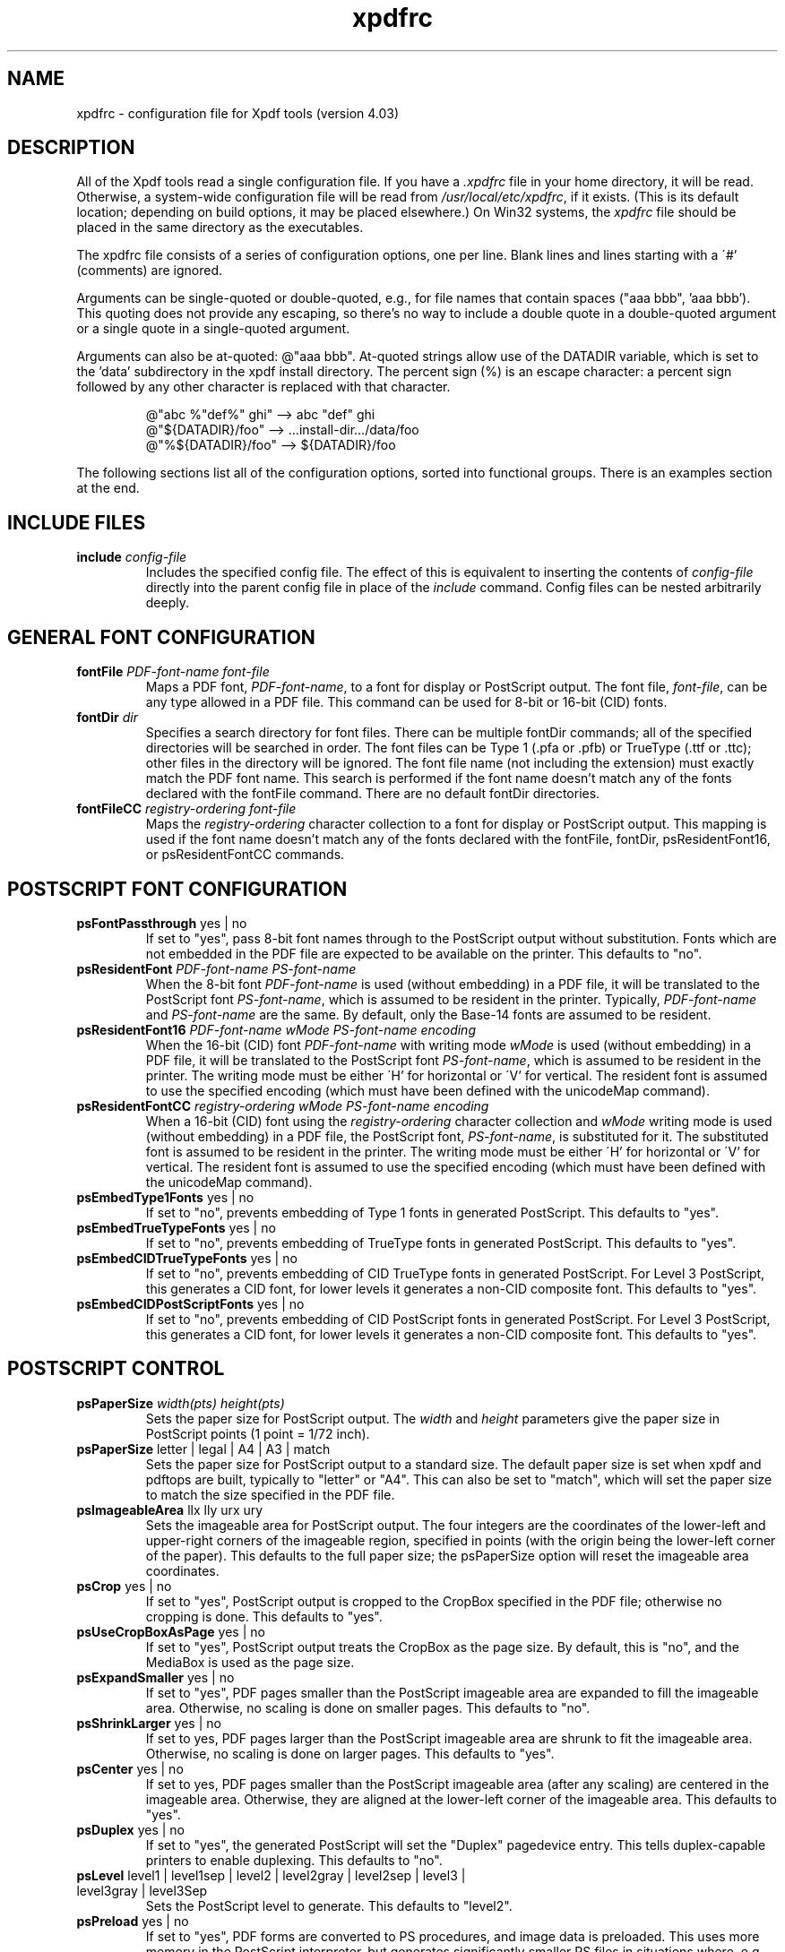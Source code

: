 .\" Copyright 2002-2021 Glyph & Cog, LLC
.TH xpdfrc 5 "28 Jan 2021"
.SH NAME
xpdfrc \- configuration file for Xpdf tools (version 4.03)
.SH DESCRIPTION
All of the Xpdf tools read a single configuration file.  If you have a
.I .xpdfrc
file in your home directory, it will be read.  Otherwise, a
system-wide configuration file will be read from
.IR /usr/local/etc/xpdfrc ,
if it exists.  (This is its default location; depending on build
options, it may be placed elsewhere.)  On Win32 systems, the
.I xpdfrc
file should be placed in the same directory as the executables.
.PP
The xpdfrc file consists of a series of configuration options, one
per line.  Blank lines and lines starting with a \'#' (comments) are
ignored.
.PP
Arguments can be single-quoted or double-quoted, e.g., for file names
that contain spaces ("aaa bbb", 'aaa bbb').  This quoting does not
provide any escaping, so there's no way to include a double quote in a
double-quoted argument or a single quote in a single-quoted argument.
.PP

Arguments can also be at-quoted: @"aaa bbb".  At-quoted strings allow
use of the DATADIR variable, which is set to the 'data' subdirectory
in the xpdf install directory.  The percent sign (%) is an escape
character: a percent sign followed by any other character is replaced
with that character.
.PP
.RS
.nf
@"abc %"def%" ghi" --> abc "def" ghi    
@"${DATADIR}/foo"  --> ...install-dir.../data/foo
@"%${DATADIR}/foo" --> ${DATADIR}/foo
.fi
.RE
.PP
The following sections list all of the configuration options, sorted
into functional groups.  There is an examples section at the end.
.SH INCLUDE FILES
.TP
.BI include " config\-file"
Includes the specified config file.  The effect of this is equivalent
to inserting the contents of
.I config\-file
directly into the parent config file in place of the
.I include
command.  Config files can be nested arbitrarily deeply.
.SH GENERAL FONT CONFIGURATION
.TP
.BI fontFile " PDF\-font\-name font\-file"
Maps a PDF font,
.IR PDF\-font\-name ,
to a font for display or PostScript output.  The font file,
.IR font\-file ,
can be any type allowed in a PDF file.  This command can be used for
8-bit or 16-bit (CID) fonts.
.TP
.BI fontDir " dir"
Specifies a search directory for font files.  There can be multiple
fontDir commands; all of the specified directories will be searched in
order.  The font files can be Type 1 (.pfa or .pfb) or TrueType (.ttf
or .ttc); other files in the directory will be ignored.  The font file
name (not including the extension) must exactly match the PDF font
name.  This search is performed if the font name doesn't match any of
the fonts declared with the fontFile command.  There are no default
fontDir directories.
.TP
.BI fontFileCC " registry\-ordering font\-file"
Maps the
.I registry\-ordering
character collection to a font for display or PostScript output.  This
mapping is used if the font name doesn't match any of the fonts
declared with the fontFile, fontDir, psResidentFont16, or
psResidentFontCC commands.
.SH POSTSCRIPT FONT CONFIGURATION
.TP
.BR psFontPassthrough " yes | no"
If set to "yes", pass 8-bit font names through to the PostScript
output without substitution.  Fonts which are not embedded in the PDF
file are expected to be available on the printer.  This defaults to
"no".
.TP
.BI psResidentFont " PDF\-font\-name PS\-font\-name"
When the 8-bit font
.I PDF\-font\-name
is used (without embedding) in a PDF file, it will be translated to
the PostScript font
.IR PS\-font\-name ,
which is assumed to be resident in the printer.  Typically,
.I PDF\-font\-name
and
.I PS\-font\-name
are the same.  By default, only the Base-14 fonts are assumed to be
resident.
.TP
.BI psResidentFont16 " PDF\-font\-name wMode PS\-font\-name encoding"
When the 16-bit (CID) font
.I PDF\-font\-name
with writing mode
.I wMode
is used (without embedding) in a PDF file, it will be translated to
the PostScript font
.IR PS\-font\-name ,
which is assumed to be resident in the printer.  The writing mode
must be either \'H' for horizontal or \'V' for vertical.  The resident
font is assumed to use the specified encoding (which must have been
defined with the unicodeMap command).
.TP
.BI psResidentFontCC " registry\-ordering wMode PS\-font\-name encoding"
When a 16-bit (CID) font using the
.I registry\-ordering
character collection and 
.I wMode
writing mode is used (without embedding) in a PDF file, the PostScript
font,
.IR PS\-font\-name ,
is substituted for it.  The substituted font is assumed to be
resident in the printer.  The writing mode must be either \'H' for
horizontal or \'V' for vertical.  The resident font is assumed to use
the specified encoding (which must have been defined with the
unicodeMap command).
.TP
.BR psEmbedType1Fonts " yes | no"
If set to "no", prevents embedding of Type 1 fonts in generated
PostScript.  This defaults to "yes".
.TP
.BR psEmbedTrueTypeFonts " yes | no"
If set to "no", prevents embedding of TrueType fonts in generated
PostScript.  This defaults to "yes".
.TP
.BR psEmbedCIDTrueTypeFonts " yes | no"
If set to "no", prevents embedding of CID TrueType fonts in generated
PostScript.  For Level 3 PostScript, this generates a CID font, for
lower levels it generates a non-CID composite font.  This defaults to
"yes".
.TP
.BR psEmbedCIDPostScriptFonts " yes | no"
If set to "no", prevents embedding of CID PostScript fonts in
generated PostScript.  For Level 3 PostScript, this generates a CID
font, for lower levels it generates a non-CID composite font.  This
defaults to "yes".
.SH POSTSCRIPT CONTROL
.TP
.BI psPaperSize " width(pts) height(pts)"
Sets the paper size for PostScript output.  The
.I width
and
.I height
parameters give the paper size in PostScript points (1 point = 1/72
inch).
.TP
.BR psPaperSize " letter | legal | A4 | A3 | match"
Sets the paper size for PostScript output to a standard size.  The
default paper size is set when xpdf and pdftops are built, typically
to "letter" or "A4".  This can also be set to "match", which will set
the paper size to match the size specified in the PDF file.
.TP
.BR psImageableArea " llx lly urx ury"
Sets the imageable area for PostScript output.  The four integers are
the coordinates of the lower-left and upper-right corners of the
imageable region, specified in points (with the origin being the
lower-left corner of the paper).  This defaults to the full paper
size; the psPaperSize option will reset the imageable area
coordinates.
.TP
.BR psCrop " yes | no"
If set to "yes", PostScript output is cropped to the CropBox specified
in the PDF file; otherwise no cropping is done.  This defaults to
"yes".
.TP
.BR psUseCropBoxAsPage " yes | no"
If set to "yes", PostScript output treats the CropBox as the page size.
By default, this is "no", and the MediaBox is used as the page size.
.TP
.BR psExpandSmaller " yes | no"
If set to "yes", PDF pages smaller than the PostScript imageable area
are expanded to fill the imageable area.  Otherwise, no scaling is
done on smaller pages.  This defaults to "no".
.TP
.BR psShrinkLarger " yes | no"
If set to yes, PDF pages larger than the PostScript imageable area are
shrunk to fit the imageable area.  Otherwise, no scaling is done on
larger pages.  This defaults to "yes".
.TP
.BR psCenter " yes | no"
If set to yes, PDF pages smaller than the PostScript imageable area
(after any scaling) are centered in the imageable area.  Otherwise,
they are aligned at the lower-left corner of the imageable area.  This
defaults to "yes".
.TP
.BR psDuplex " yes | no"
If set to "yes", the generated PostScript will set the "Duplex"
pagedevice entry.  This tells duplex-capable printers to enable
duplexing.  This defaults to "no".
.TP
.BR psLevel " level1 | level1sep | level2 | level2gray | level2sep | level3 | level3gray | level3Sep"
Sets the PostScript level to generate.  This defaults to "level2".
.TP
.BR psPreload " yes | no"
If set to "yes", PDF forms are converted to PS procedures, and image
data is preloaded.  This uses more memory in the PostScript
interpreter, but generates significantly smaller PS files in
situations where, e.g., the same image is drawn on every page of a
long document.  This defaults to "no".
.TP
.BR psOPI " yes | no"
If set to "yes", generates PostScript OPI comments for all images and
forms which have OPI information.  This option is only available if
the Xpdf tools were compiled with OPI support.  This defaults to "no".
.TP
.BR psASCIIHex " yes | no"
If set to "yes", the ASCIIHexEncode filter will be used instead of
ASCII85Encode for binary data.  This defaults to "no".
.TP
.BR psLZW " yes | no"
If set to "yes", the LZWEncode filter will be used for lossless
compression in PostScript output; if set to "no", the RunLengthEncode
filter will be used instead.  LZW generates better compression
(smaller PS files), but may not be supported by some printers.  This
defaults to "yes".
.TP
.BR psUncompressPreloadedImages " yes | no"
If set to "yes", all preloaded images in PS files will uncompressed.
If set to "no", the original compressed images will be used when
possible.  The "yes" setting is useful to work around certain buggy
PostScript interpreters.  This defaults to "no".
.TP
.BR psMinLineWidth " float"
Set the minimum line width, in points, for PostScript output.  The
default value is 0 (no minimum).
.TP
.BR psRasterResolution " float"
Set the resolution (in dpi) for rasterized pages in PostScript output.
(Pdftops will rasterize pages which use transparency.)  This defaults
to 300.
.TP
.BR psRasterMono " yes | no"
If set to "yes", rasterized pages in PS files will be monochrome
(8-bit gray) instead of color.  This defaults to "no".
.TP
.BR psRasterSliceSize " pixels"
When rasterizing pages, pdftops splits the page into horizontal
"slices", to limit memory usage.  This option sets the maximum slice
size, in pixels.  This defaults to 20000000 (20 million).
.TP
.BR psAlwaysRasterize " yes | no"
If set to "yes", all PostScript output will be rasterized.  This
defaults to "no".
.TP
.BR psNeverRasterize " yes | no"
Pdftops rasterizes an pages that use transparency (because PostScript
doesn't support transparency).  If psNeverRasterize is set to "yes",
rasterization is disabled: pages will never be rasterized, even if
they contain transparency.  This will likely result in incorrect
output for PDF files that use transparency, and a warning message to
that effect will be printed.  This defaults to "no".
.TP
.BI fontDir " dir"
See the description above, in the DISPLAY FONTS section.
.SH TEXT CONTROL AND CHARACTER MAPPING
.TP
.BI textEncoding " encoding\-name"
Sets the encoding to use for text output.  (This can be overridden
with the "\-enc" switch on the command line.)  The
.I encoding\-name
must be defined with the unicodeMap command (see above).  This
defaults to "Latin1".
.TP
.BR textEOL " unix | dos | mac"
Sets the end-of-line convention to use for text output.  The options
are:
.nf

    unix = LF
    dos  = CR+LF
    mac  = CR

.fi
(This can be overridden with the "\-eol" switch on the command line.)
The default value is based on the OS where xpdf and pdftotext were
built.
.TP
.BR textPageBreaks " yes | no"
If set to "yes", text extraction will insert page breaks (form feed
characters) between pages.  This defaults to "yes".
.TP
.BR textKeepTinyChars " yes | no"
If set to "yes", text extraction will keep all characters.  If set to
"no", text extraction will discard tiny (smaller than 3 point)
characters after the first 50000 per page, avoiding extremely slow run
times for PDF files that use special fonts to do shading or
cross-hatching.  This defaults to "yes".
.TP
.BI nameToUnicode " map\-file"
Specifies a file with the mapping from character names to Unicode.
This is used to handle PDF fonts that have valid encodings but no
ToUnicode entry.  Each line of a nameToUnicode file looks like this:

.I "    " hex\-string name

The
.I hex\-string
is the Unicode (UCS-2) character index, and
.I name
is the corresponding character name.  Multiple nameToUnicode files can
be used; if a character name is given more than once, the code in the
last specified file is used.  There is a built-in default
nameToUnicode table with all of Adobe's standard character names.
.TP
.BI cidToUnicode " registry\-ordering map\-file"
Specifies the file with the mapping from character collection to
Unicode.  Each line of a cidToUnicode file represents one character:

.I "    " hex\-string

The
.I hex\-string
is the Unicode (UCS-2) index for that character.  The first line maps
CID 0, the second line CID 1, etc.  File size is determined by size of
the character collection.  Only one file is allowed per character
collection; the last specified file is used.  There are no built-in
cidToUnicode mappings.
.TP
.BI unicodeToUnicode " font\-name\-substring map\-file"
This is used to work around PDF fonts which have incorrect Unicode
information.  It specifies a file which maps from the given
(incorrect) Unicode indexes to the correct ones.  The mapping will be
used for any font whose name contains
.IR font\-name\-substring .
Each line of a unicodeToUnicode file represents one Unicode character:

.RI "    " in\-hex " " out\-hex1 " " out\-hex2 " ..."

The
.I in\-hex
field is an input (incorrect) Unicode index, and the rest of the
fields are one or more output (correct) Unicode indexes.  Each
occurrence of
.I in\-hex
will be converted to the specified output sequence.
.TP
.BI unicodeRemapping " remap\-file"
Remap Unicode characters when doing text extraction.  This specifies a
file that maps from a particular Unicode index to zero or more
replacement Unicode indexes.  Each line of the remap file represents
one Unicode character:

.RI "    " in\-hex " " out\-hex1 " " out\-hex2 " ..."

Any Unicode characters not listed will be left unchanged.  This
function is typically used to remap things like non-breaking spaces,
soft hyphens, ligatures, etc.
.TP
.BI unicodeMap " encoding\-name map\-file"
Specifies the file with mapping from Unicode to
.IR encoding\-name .
These encodings are used for text output (see below).  Each line of a
unicodeMap file represents a range of one or more Unicode characters
which maps linearly to a range in the output encoding:
.nf

.I "    " in\-start\-hex in\-end\-hex out\-start\-hex

.fi
Entries for single characters can be abbreviated to:
.nf

.I "    " in\-hex out\-hex

.fi
The
.I in\-start\-hex
and
.I in\-end\-hex
fields (or the single
.I in\-hex
field) specify the Unicode range.  The
.I out\-start\-hex
field (or the
.I out\-hex
field) specifies the start of the output encoding range.  The length
of the
.I out\-start\-hex
(or
.IR out\-hex )
string determines the length of the output characters (e.g., UTF-8
uses different numbers of bytes to represent characters in different
ranges).  Entries must be given in increasing Unicode order.  Only one
file is allowed per encoding; the last specified file is used.  The
.IR Latin1 ,
.IR ASCII7 ,
.IR Symbol ,
.IR ZapfDingbats ,
.IR UTF-8 ,
and
.I UCS-2
encodings are predefined.
.TP
.BI cMapDir " registry\-ordering dir"
Specifies a search directory,
.IR dir ,
for CMaps for the
.I registry\-ordering
character collection.  There can be multiple directories for a
particular collection.  There are no default CMap directories.
.TP
.BI toUnicodeDir " dir"
Specifies a search directory,
.IR dir ,
for ToUnicode CMaps.  There can be multiple ToUnicode directories.
There are no default ToUnicode directories.
.TP
.BI mapNumericCharNames " yes | no"
If set to "yes", the Xpdf tools will attempt to map various numeric
character names sometimes used in font subsets.  In some cases this
leads to usable text, and in other cases it leads to gibberish --
there is no way for Xpdf to tell.  This defaults to "yes".
.TP
.BI mapUnknownCharNames " yes | no"
If set to "yes", and mapNumericCharNames is set to "no", the Xpdf
tools will apply a simple pass-through mapping (Unicode index =
character code) for all unrecognized glyph names.  (For CID fonts,
setting mapNumericCharNames to "no" is unnecessary.)  In some cases,
this leads to usable text, and in other cases it leads to gibberish --
there is no way for Xpdf to tell.  This defaults to "no".
.TP
.BI mapExtTrueTypeFontsViaUnicode " yes | no"
When rasterizing text using an external TrueType font, there are two
options for handling character codes.  If
mapExtTrueTypeFontsViaUnicode is set to "yes", Xpdf will use the font
encoding/ToUnicode info to map character codes to Unicode, and then
use the font's Unicode cmap to map Unicode to GIDs.  If
mapExtTrueTypeFontsViaUnicode is set to "no", Xpdf will assume the
character codes are GIDs (i.e., use an identity mapping).  This
defaults to "yes".
.TP
.BI dropFont " font-name"
Drop all text drawn in the specified font.  To drop text drawn in
unnamed fonts, use:
.nf

    dropFont ""

.fi
There can be any number of dropFont commands.
.SH RASTERIZER SETTINGS
.TP
.BR enableFreeType " yes | no"
Enables or disables use of FreeType (a TrueType / Type 1 font
rasterizer).  This is only relevant if the Xpdf tools were built with
FreeType support.  ("enableFreeType" replaces the old
"freetypeControl" option.)  This option defaults to "yes".
.TP
.BR disableFreeTypeHinting " yes | no"
If this is set to "yes", FreeType hinting will be forced off.  This
option defaults to "no".
.TP
.BR antialias " yes | no"
Enables or disables font anti-aliasing in the PDF rasterizer.  This
option affects all font rasterizers.  ("antialias" replaces the
anti-aliasing control provided by the old "t1libControl" and
"freetypeControl" options.)  This default to "yes".
.TP
.BR vectorAntialias " yes | no"
Enables or disables anti-aliasing of vector graphics in the PDF
rasterizer.  This defaults to "yes".
.TP
.BR antialiasPrinting " yes | no"
If this is "yes", bitmaps sent to the printer will be antialiased
(according to the "antialias" and "vectorAntialias" settings).  If
this is "no", printed bitmaps will not be antialiased.  This defaults
to "no".
.TP
.BR strokeAdjust " yes | no | cad"
Sets the stroke adjustment mode.  If set to "no", no stroke adjustment
will be done.  If set to "yes", normal stroke adjustment will be done:
horizontal and vertical lines will be moved by up to half a pixel to
make them look cleaner when vector anti-aliasing is enabled.  If set
to "cad", a slightly different stroke adjustment algorithm will be
used to ensure that lines of the same original width will always have
the same adjusted width (at the expense of allowing gaps and overlaps
between adjacent lines).  This defaults to "yes".
.TP
.BR forceAccurateTiling " yes | no"
If this is set to "yes", the TilingType is forced to 2 (no distortion)
for all tiling patterns, regardless of the setting in the pattern
dictionary.  This defaults to "no".
.TP
.BR screenType " dispersed | clustered | stochasticClustered"
Sets the halftone screen type, which will be used when generating a
monochrome (1-bit) bitmap.  The three options are dispersed-dot
dithering, clustered-dot dithering (with a round dot and 45-degree
screen angle), and stochastic clustered-dot dithering.  By default,
"stochasticClustered" is used for resolutions of 300 dpi and higher,
and "dispersed" is used for resolutions lower then 300 dpi.
.TP
.BI screenSize " integer"
Sets the size of the (square) halftone screen threshold matrix.  By
default, this is 4 for dispersed-dot dithering, 10 for clustered-dot
dithering, and 100 for stochastic clustered-dot dithering.
.TP
.BI screenDotRadius " integer"
Sets the halftone screen dot radius.  This is only used when
screenType is set to stochasticClustered, and it defaults to 2.  In
clustered-dot mode, the dot radius is half of the screen size.
Dispersed-dot dithering doesn't have a dot radius.
.TP
.BI screenGamma " float"
Sets the halftone screen gamma correction parameter.  Gamma values
greater than 1 make the output brighter; gamma values less than 1 make
it darker.  The default value is 1.
.TP
.BI screenBlackThreshold " float"
When halftoning, all values below this threshold are forced to solid
black.  This parameter is a floating point value between 0 (black) and
1 (white).  The default value is 0.
.TP
.BI screenWhiteThreshold " float"
When halftoning, all values above this threshold are forced to solid
white.  This parameter is a floating point value between 0 (black) and
1 (white).  The default value is 1.
.TP
.BI minLineWidth " float"
Set the minimum line width, in device pixels.  This affects the
rasterizer only, not the PostScript converter (except when it uses
rasterization to handle transparency).  The default value is 0 (no
minimum).
.TP
.BI enablePathSimplification " yes | no"
If set to "yes", simplify paths by removing points where it won't make
a significant difference to the shape.  The default value is "no".
.TP
.BI overprintPreview " yes | no"
If set to "yes", generate overprint preview output, honoring the
OP/op/OPM settings in the PDF file.  Ignored for non-CMYK output.  The
default value is "no".
.SH VIEWER SETTINGS
These settings only apply to the Xpdf GUI PDF viewer.
.TP
.BR initialZoom " \fIpercentage\fR | page | width"
Sets the initial zoom factor.  A number specifies a zoom percentage,
where 100 means 72 dpi.  You may also specify \'page', to fit the page
to the window size, or \'width', to fit the page width to the window
width.
.TP
.BI defaultFitZoom " percentage"
If xpdf is started with fit-page or fit-width zoom and no window
geometry, it will calculate a desired window size based on the PDF
page size and this defaultFitZoom value.  I.e., the window size will
be chosen such that exactly one page will fit in the window at this
zoom factor (which must be a percentage).  The default value is
based on the screen resolution.
.TP
.BR initialDisplayMode " single | continuous | sideBySideSingle | sideBySideContinuous | horizontalContinuous"
Sets the initial display mode.  The default setting is "continuous".
.TP
.BI initialToolbarState " yes | no"
If set to "yes", xpdf opens with the toolbar visible.  If set to "no",
xpdf opens with the toolbar hidden.  The default is "yes".
.TP
.BI initialSidebarState " yes | no"
If set to "yes", xpdf opens with the sidebar (tabs, outline, etc.)
visible.  If set to "no", xpdf opens with the sidebar collapsed.  The
default is "yes".
.TP
.BI initialSidebarWidth " width"
Sets the initial sidebar width, in pixels.  This is only relevant if
initialSidebarState is "yes".  The default value is zero, which tells
xpdf to use an internal default size.
.TP
.BR initialSelectMode " block | linear"
Sets the initial selection mode.  The default setting is "linear".
.TP
.BI paperColor " color"
Set the "paper color", i.e., the background of the page display.  The
color can be #RRGGBB (hexadecimal) or a named color.  This option will
not work well with PDF files that do things like filling in white
behind the text.
.TP
.BI matteColor " color"
Set the matte color, i.e., the color used for background outside the
actual page area.  The color can be #RRGGBB (hexadecimal) or a named
color.
.TP
.BI fullScreenMatteColor " color"
Set the matte color for full-screen mode.  The color can be #RRGGBB
(hexadecimal) or a named color.
.TP
.BI selectionColor " color"
Set the selection color.  The color can be #RRGGBB (hexadecimal) or a
named color.
.TP
.BI reverseVideoInvertImages " yes | no"
If set to "no", xpdf's reverse-video mode inverts text and vector
graphic content, but not images.  If set to "yes", xpdf inverts images
as well.  The default is "no".
.TP
.BI popupMenuCmd " title command ..."
Add a command to the popup menu.
.I Title
is the text to be displayed in the menu.
.I Command
is an Xpdf command (see the COMMANDS section of the
.BR xpdf (1)
man page for details).  Multiple commands are separated by whitespace.
.TP
.BI maxTileWidth " pixels"
Set the maximum width of tiles to be used by xpdf when rasterizing
pages.  This defaults to 1500.
.TP
.BI maxTileHeight " pixels"
Set the maximum height of tiles to be used by xpdf when rasterizing
pages.  This defaults to 1500.
.TP
.BI tileCacheSize " tiles"
Set the maximum number of tiles to be cached by xpdf when rasterizing
pages.  This defaults to 10.
.TP
.BI workerThreads " numThreads"
Set the number of worker threads to be used by xpdf when rasterizing
pages.  This defaults to 1.
.TP
.BI launchCommand " command"
Sets the command executed when you click on a "launch"-type link.  The
intent is for the command to be a program/script which determines the
file type and runs the appropriate viewer.  The command line will
consist of the file to be launched, followed by any parameters
specified with the link.  Do not use "%s" in "command".  By default,
this is unset, and Xpdf will simply try to execute the file (after
prompting the user).
.TP
.BI movieCommand " command"
Sets the command executed when you click on a movie annotation.  The
string "%s" will be replaced with the movie file name.  This has no
default value.
.TP
.BI defaultPrinter " printer"
Sets the default printer used in the viewer's print dialog.
.TP
.BI bind " modifiers-key context command ..."
Add a key or mouse button binding.
.I Modifiers
can be zero or more of:
.nf

    shift-
    ctrl-
    alt-

.fi
.I Key
can be a regular ASCII character, or any one of:
.nf

    space
    tab
    return
    enter
    backspace
    esc
    insert
    delete
    home
    end
    pgup
    pgdn
    left / right / up / down                (arrow keys)
    f1 .. f35                               (function keys)
    mousePress1 .. mousePress7              (mouse buttons)
    mouseRelease1 .. mouseRelease7          (mouse buttons)
    mouseClick1 .. mouseClick7              (mouse buttons)
    mouseDoubleClick1 .. mouseDoubleClick7  (mouse buttons)
    mouseTripleClick1 .. mouseTripleClick7  (mouse buttons)

.fi
.I Context
is either "any" or a comma-separated combination of:
.nf

    fullScreen / window       (full screen mode on/off)
    continuous / singlePage   (continuous mode on/off)
    overLink / offLink        (mouse over link or not)
    scrLockOn / scrLockOff    (scroll lock on/off)

.fi
The context string can include only one of each pair in the above
list.

.I Command
is an Xpdf command (see the COMMANDS section of the
.BR xpdf (1)
man page for details).  Multiple commands are separated by whitespace.

The bind command replaces any existing binding, but only if it was
defined for the exact same modifiers, key, and context.  All tokens
(modifiers, key, context, commands) are case-sensitive.

Example key bindings:
.nf

    # bind ctrl-a in any context to the nextPage
    # command
    bind ctrl-a any nextPage

    # bind uppercase B, when in continuous mode
    # with scroll lock on, to the reload command
    # followed by the prevPage command
    bind B continuous,scrLockOn reload prevPage

.fi
See the
.BR xpdf (1)
man page for more examples.
.TP
.BI unbind " modifiers-key context"
Removes a key binding established with the bind command.  This is most
useful to remove default key bindings before establishing new ones
(e.g., if the default key binding is given for "any" context, and you
want to create new key bindings for multiple contexts).
.TP
.BI tabStateFile " path"
Sets the file used by the loadTabState and saveTabState commands (see
the
.BR xpdf (1)
man page for more information).
.SH MISCELLANEOUS SETTINGS
.TP
.BI drawAnnotations " yes | no"
If set to "no", annotations will not be drawn or printed.  The default
value is "yes".
.TP
.BI drawFormFields " yes | no"
If set to "no", form fields will not be drawn or printed.  The default
value is "yes".
.TP
.BI printCommands " yes | no"
If set to "yes", drawing commands are printed as they're executed
(useful for debugging).  This defaults to "no".
.TP
.BI errQuiet " yes | no"
If set to "yes", this suppresses all error and warning messages from
all of the Xpdf tools.  This defaults to "no".
.SH EXAMPLES
The following is a sample xpdfrc file.
.nf

# from the Thai support package
nameToUnicode /usr/local/share/xpdf/Thai.nameToUnicode

# from the Japanese support package
cidToUnicode Adobe-Japan1 /usr/local/share/xpdf/Adobe-Japan1.cidToUnicode
unicodeMap   JISX0208     /usr/local/share/xpdf/JISX0208.unicodeMap
cMapDir      Adobe-Japan1 /usr/local/share/xpdf/cmap/Adobe-Japan1

# use the Base-14 Type 1 fonts from ghostscript
fontFile Times-Roman           /usr/local/share/ghostscript/fonts/n021003l.pfb
fontFile Times-Italic          /usr/local/share/ghostscript/fonts/n021023l.pfb
fontFile Times-Bold            /usr/local/share/ghostscript/fonts/n021004l.pfb
fontFile Times-BoldItalic      /usr/local/share/ghostscript/fonts/n021024l.pfb
fontFile Helvetica             /usr/local/share/ghostscript/fonts/n019003l.pfb
fontFile Helvetica-Oblique     /usr/local/share/ghostscript/fonts/n019023l.pfb
fontFile Helvetica-Bold        /usr/local/share/ghostscript/fonts/n019004l.pfb
fontFile Helvetica-BoldOblique /usr/local/share/ghostscript/fonts/n019024l.pfb
fontFile Courier               /usr/local/share/ghostscript/fonts/n022003l.pfb
fontFile Courier-Oblique       /usr/local/share/ghostscript/fonts/n022023l.pfb
fontFile Courier-Bold          /usr/local/share/ghostscript/fonts/n022004l.pfb
fontFile Courier-BoldOblique   /usr/local/share/ghostscript/fonts/n022024l.pfb
fontFile Symbol                /usr/local/share/ghostscript/fonts/s050000l.pfb
fontFile ZapfDingbats          /usr/local/share/ghostscript/fonts/d050000l.pfb

# use the Bakoma Type 1 fonts
# (this assumes they happen to be installed in /usr/local/fonts/bakoma)
fontDir /usr/local/fonts/bakoma

# set some PostScript options
psPaperSize          letter
psDuplex             no
psLevel              level2
psEmbedType1Fonts    yes
psEmbedTrueTypeFonts yes

# assume that the PostScript printer has the Univers and
# Univers-Bold fonts
psResidentFont Univers      Univers
psResidentFont Univers-Bold Univers-Bold

# set the text output options
textEncoding UTF-8
textEOL      unix

# misc options
enableFreeType  yes
launchCommand   viewer-script

.fi
.SH FILES
.TP
.B /usr/local/etc/xpdfrc
This is the default location for the system-wide configuration file.
Depending on build options, it may be placed elsewhere.
.TP
.B $HOME/.xpdfrc
This is the user's configuration file.  If it exists, it will be read
in place of the system-wide file.
.SH AUTHOR
The Xpdf software and documentation are copyright 1996-2021 Glyph &
Cog, LLC.
.SH "SEE ALSO"
.BR xpdf (1),
.BR pdftops (1),
.BR pdftotext (1),
.BR pdftohtml (1),
.BR pdfinfo (1),
.BR pdffonts (1),
.BR pdfdetach (1),
.BR pdftoppm (1),
.BR pdftopng (1),
.BR pdfimages (1)
.br
.B http://www.xpdfreader.com/
